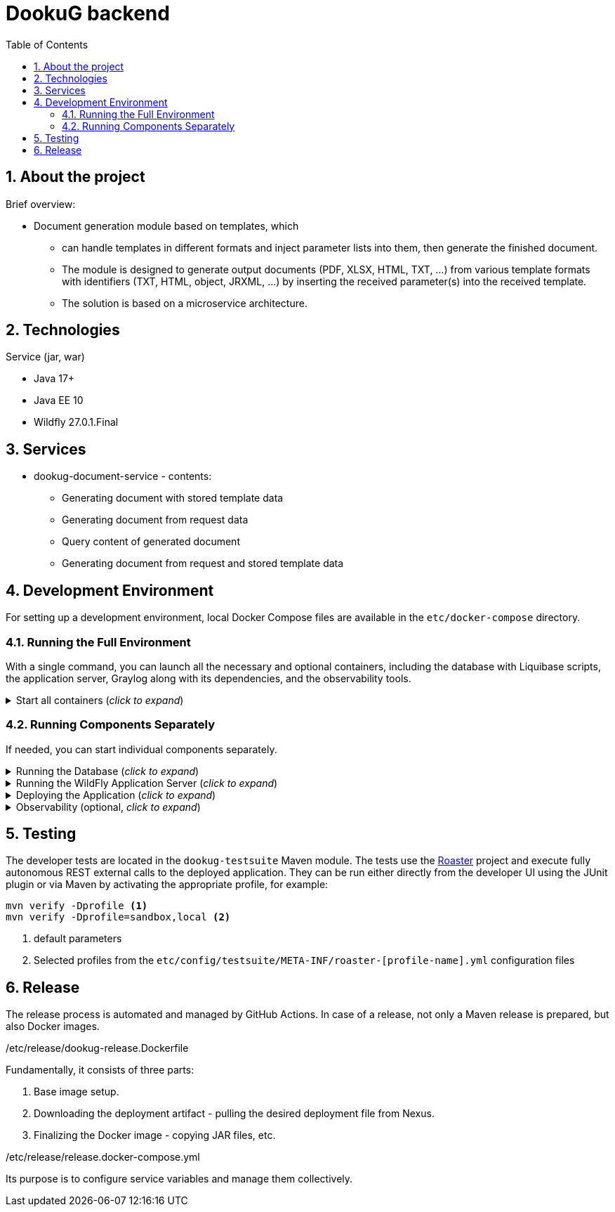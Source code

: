 :toc: left
:toclevels: 4
:sectnums:
:sectnumlevels: 4
:source-highlighter: rouge
:rouge-style: thankful_eyes
:icons: font

= DookuG backend

== About the project

Brief overview:

* Document generation module based on templates, which
- can handle templates in different formats and inject parameter lists into them, then generate the finished document.
- The module is designed to generate output documents (PDF, XLSX, HTML, TXT, ...) from various template formats with identifiers (TXT, HTML, object, JRXML, ...) by inserting the received parameter(s) into the received template.
- The solution is based on a microservice architecture.

== Technologies

.Service (jar, war)
- Java 17+
- Java EE 10
- Wildfly 27.0.1.Final

== Services

* dookug-document-service - contents:
** Generating document with stored template data
** Generating document from request data
** Query content of generated document
** Generating document from request and stored template data

== Development Environment

For setting up a development environment, local Docker Compose files are available in the `etc/docker-compose` directory.

=== Running the Full Environment

With a single command, you can launch all the necessary and optional containers, including the database with Liquibase scripts, the application server, Graylog along with its dependencies, and the observability tools.

.Start all containers (_click to expand_)
[%collapsible]
========
Currently, Oracle XE and Postgres database profiles are available. Command for running full environment from project root directory:

.Start all containers (Oracle)
[source,shell]
docker compose -f ./etc/docker-compose/docker-compose.local.all.yml --profile oracle up

.Start all containers (PostgreSQL)
[source,shell]
docker compose -f ./etc/docker-compose/docker-compose.local.all.yml --profile pg up

Once all containers are up and running, deploy the application as described in the <<war-deploy, Deploying the Application>> section.

========

=== Running Components Separately

If needed, you can start individual components separately.

.Running the Database (_click to expand_)
[%collapsible]
========
Currently, Oracle XE and PostgreSQL databases are supported. Use one of the following commands to start the database along with Liquibase migrations from the project root directory:

.Start Oracle
[source,shell]
docker compose -f ./etc/docker-compose/docker-compose.local.oracle.yml up --build --force-recreate

.Start PostgreSQL
[source,shell]
docker compose -f ./etc/docker-compose/docker-compose.local.postgredb.yml up --build --force-recreate

========

.Running the WildFly Application Server (_click to expand_)
[%collapsible]
========

The application server requires the corresponding database. Use the respective command based on your chosen database:

.Start WildFly with Oracle
[source,shell]
docker compose -f ./etc/docker-compose/docker-compose.local.dookug-document-service.oracle.yml up --build --force-recreate

.Start WildFly with PostgreSQL
[source,shell]
docker compose -f ./etc/docker-compose/docker-compose.local.dookug-document-service.postgresql.yml up --build --force-recreate

========

.Deploying the Application (_click to expand_)
[%collapsible]
========
[[war-deploy]]

.Compile the application:
[source,shell]
mvn clean install

.Deploy the `.war` file to the application server
[source,shell]
mvn -f dookug-document/dookug-document-service/pom.xml exec:exec -P deploy

========

.Observability (optional, _click to expand_)
[%collapsible]
========

To enable observability tools, run:

.Prometheus, Grafana, Jaeger:
[source,shell]
docker compose -f ./etc/docker-compose/docker-compose.local.observability.yml up --build --force-recreate
========

== Testing

The developer tests are located in the `dookug-testsuite` Maven module.
The tests use the https://github.com/i-Cell-Mobilsoft-Open-Source/roaster[Roaster] project and execute fully autonomous REST external calls to the deployed application.
They can be run either directly from the developer UI using the JUnit plugin or via Maven by activating the appropriate profile, for example:

[source,bash]
----
mvn verify -Dprofile <1>
mvn verify -Dprofile=sandbox,local <2>
----
<1> default parameters
<2> Selected profiles from the `etc/config/testsuite/META-INF/roaster-[profile-name].yml` configuration files

== Release

The release process is automated and managed by GitHub Actions.
In case of a release, not only a Maven release is prepared, but also Docker images.

./etc/release/dookug-release.Dockerfile
Fundamentally, it consists of three parts:

. Base image setup.
. Downloading the deployment artifact - pulling the desired deployment file from Nexus.
. Finalizing the Docker image - copying JAR files, etc.

./etc/release/release.docker-compose.yml
Its purpose is to configure service variables and manage them collectively.

